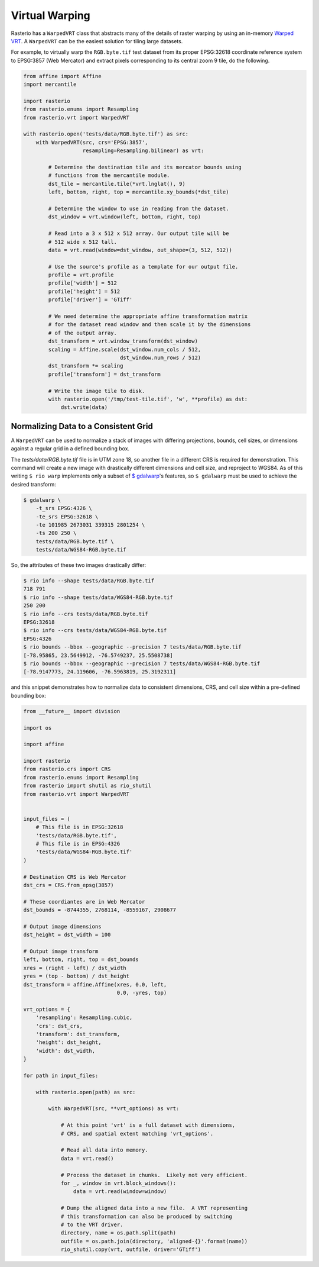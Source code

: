 Virtual Warping
===============

Rasterio has a ``WarpedVRT`` class that abstracts many of the details of raster
warping by using an in-memory `Warped VRT
<http://www.gdal.org/gdal_vrttut.html#gdal_vrttut_warped>`__. A ``WarpedVRT`` can
be the easiest solution for tiling large datasets.

For example, to virtually warp the ``RGB.byte.tif`` test dataset from its
proper EPSG:32618 coordinate reference system to EPSG:3857 (Web Mercator) and
extract pixels corresponding to its central zoom 9 tile, do the following.

.. code-block:: python

  from affine import Affine
  import mercantile

  import rasterio
  from rasterio.enums import Resampling
  from rasterio.vrt import WarpedVRT

  with rasterio.open('tests/data/RGB.byte.tif') as src:
      with WarpedVRT(src, crs='EPSG:3857',
                     resampling=Resampling.bilinear) as vrt:

          # Determine the destination tile and its mercator bounds using
          # functions from the mercantile module.
          dst_tile = mercantile.tile(*vrt.lnglat(), 9)
          left, bottom, right, top = mercantile.xy_bounds(*dst_tile)

          # Determine the window to use in reading from the dataset.
          dst_window = vrt.window(left, bottom, right, top)

          # Read into a 3 x 512 x 512 array. Our output tile will be
          # 512 wide x 512 tall.
          data = vrt.read(window=dst_window, out_shape=(3, 512, 512))

          # Use the source's profile as a template for our output file.
          profile = vrt.profile
          profile['width'] = 512
          profile['height'] = 512
          profile['driver'] = 'GTiff'

          # We need determine the appropriate affine transformation matrix
          # for the dataset read window and then scale it by the dimensions
          # of the output array.
          dst_transform = vrt.window_transform(dst_window)
          scaling = Affine.scale(dst_window.num_cols / 512,
                                 dst_window.num_rows / 512)
          dst_transform *= scaling
          profile['transform'] = dst_transform

          # Write the image tile to disk.
          with rasterio.open('/tmp/test-tile.tif', 'w', **profile) as dst:
              dst.write(data)


Normalizing Data to a Consistent Grid
-------------------------------------

A ``WarpedVRT`` can be used to normalize a stack of images with differing
projections, bounds, cell sizes, or dimensions against a regular grid
in a defined bounding box.

The `tests/data/RGB.byte.tif` file is in UTM zone 18, so another file in a
different CRS is required for demonstration.  This command will create a new
image with drastically different dimensions and cell size, and reproject to
WGS84.  As of this writing ``$ rio warp`` implements only a subset of
`$ gdalwarp <http://www.gdal.org/gdalwarp.html>`__'s features, so
``$ gdalwarp`` must be used to achieve the desired transform:

.. code-block:: console

    $ gdalwarp \
        -t_srs EPSG:4326 \
        -te_srs EPSG:32618 \
        -te 101985 2673031 339315 2801254 \
        -ts 200 250 \
        tests/data/RGB.byte.tif \
        tests/data/WGS84-RGB.byte.tif

So, the attributes of these two images drastically differ:

.. code-block:: console

    $ rio info --shape tests/data/RGB.byte.tif
    718 791
    $ rio info --shape tests/data/WGS84-RGB.byte.tif
    250 200
    $ rio info --crs tests/data/RGB.byte.tif
    EPSG:32618
    $ rio info --crs tests/data/WGS84-RGB.byte.tif
    EPSG:4326
    $ rio bounds --bbox --geographic --precision 7 tests/data/RGB.byte.tif
    [-78.95865, 23.5649912, -76.5749237, 25.5508738]
    $ rio bounds --bbox --geographic --precision 7 tests/data/WGS84-RGB.byte.tif
    [-78.9147773, 24.119606, -76.5963819, 25.3192311]

and this snippet demonstrates how to normalize data to consistent dimensions,
CRS, and cell size within a pre-defined bounding box:

.. code-block:: python

    from __future__ import division

    import os

    import affine

    import rasterio
    from rasterio.crs import CRS
    from rasterio.enums import Resampling
    from rasterio import shutil as rio_shutil
    from rasterio.vrt import WarpedVRT


    input_files = (
        # This file is in EPSG:32618
        'tests/data/RGB.byte.tif',
        # This file is in EPSG:4326
        'tests/data/WGS84-RGB.byte.tif'
    )

    # Destination CRS is Web Mercator
    dst_crs = CRS.from_epsg(3857)

    # These coordiantes are in Web Mercator
    dst_bounds = -8744355, 2768114, -8559167, 2908677

    # Output image dimensions
    dst_height = dst_width = 100

    # Output image transform
    left, bottom, right, top = dst_bounds
    xres = (right - left) / dst_width
    yres = (top - bottom) / dst_height
    dst_transform = affine.Affine(xres, 0.0, left,
                                  0.0, -yres, top)

    vrt_options = {
        'resampling': Resampling.cubic,
        'crs': dst_crs,
        'transform': dst_transform,
        'height': dst_height,
        'width': dst_width,
    }

    for path in input_files:

        with rasterio.open(path) as src:

            with WarpedVRT(src, **vrt_options) as vrt:

                # At this point 'vrt' is a full dataset with dimensions,
                # CRS, and spatial extent matching 'vrt_options'.

                # Read all data into memory.
                data = vrt.read()

                # Process the dataset in chunks.  Likely not very efficient.
                for _, window in vrt.block_windows():
                    data = vrt.read(window=window)

                # Dump the aligned data into a new file.  A VRT representing
                # this transformation can also be produced by switching
                # to the VRT driver.
                directory, name = os.path.split(path)
                outfile = os.path.join(directory, 'aligned-{}'.format(name))
                rio_shutil.copy(vrt, outfile, driver='GTiff')
